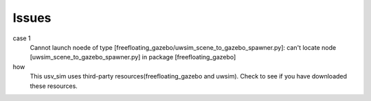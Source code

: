 ======
Issues
======

case 1
  Cannot launch noede of type [freefloating_gazebo/uwsim_scene_to_gazebo_spawner.py]: 
  can't locate node [uwsim_scene_to_gazebo_spawner.py] in package [freefloating_gazebo]

how
  This usv_sim uses third-party resources(freefloating_gazebo and uwsim).
  Check to see if you have downloaded these resources.
